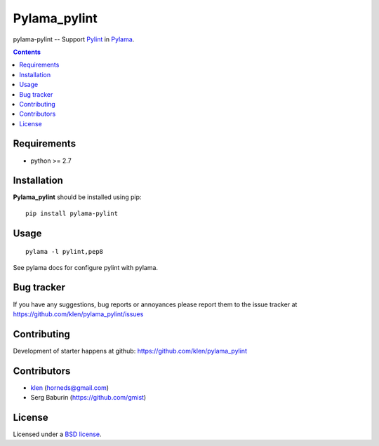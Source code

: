 Pylama_pylint
#############

pylama-pylint -- Support Pylint_ in Pylama_.

.. image:: http://img.shields.io/travis/klen/pylama_pylint.svg?style=flat-square
    :target: http://travis-ci.org/klen/pylama_pylint
    :alt: Build Status

.. image:: http://img.shields.io/pypi/v/pylama_pylint.svg?style=flat-square
    :target: https://crate.io/packages/pylama
    :alt: Version

.. contents::


Requirements
=============

- python >= 2.7


Installation
============

**Pylama_pylint** should be installed using pip: ::

    pip install pylama-pylint


Usage
=====
::

    pylama -l pylint,pep8

See pylama docs for configure pylint with pylama.


Bug tracker
===========

If you have any suggestions, bug reports or
annoyances please report them to the issue tracker
at https://github.com/klen/pylama_pylint/issues


Contributing
============

Development of starter happens at github: https://github.com/klen/pylama_pylint


Contributors
============

* klen_ (horneds@gmail.com)

* Serg Baburin (https://github.com/gmist)


License
=======

Licensed under a `BSD license`_.


.. _BSD license: http://www.linfo.org/bsdlicense.html
.. _klen: http://klen.github.io
.. _Pylint: http://pylint.org
.. _Pylama: http://pylama.readthedocs.com
